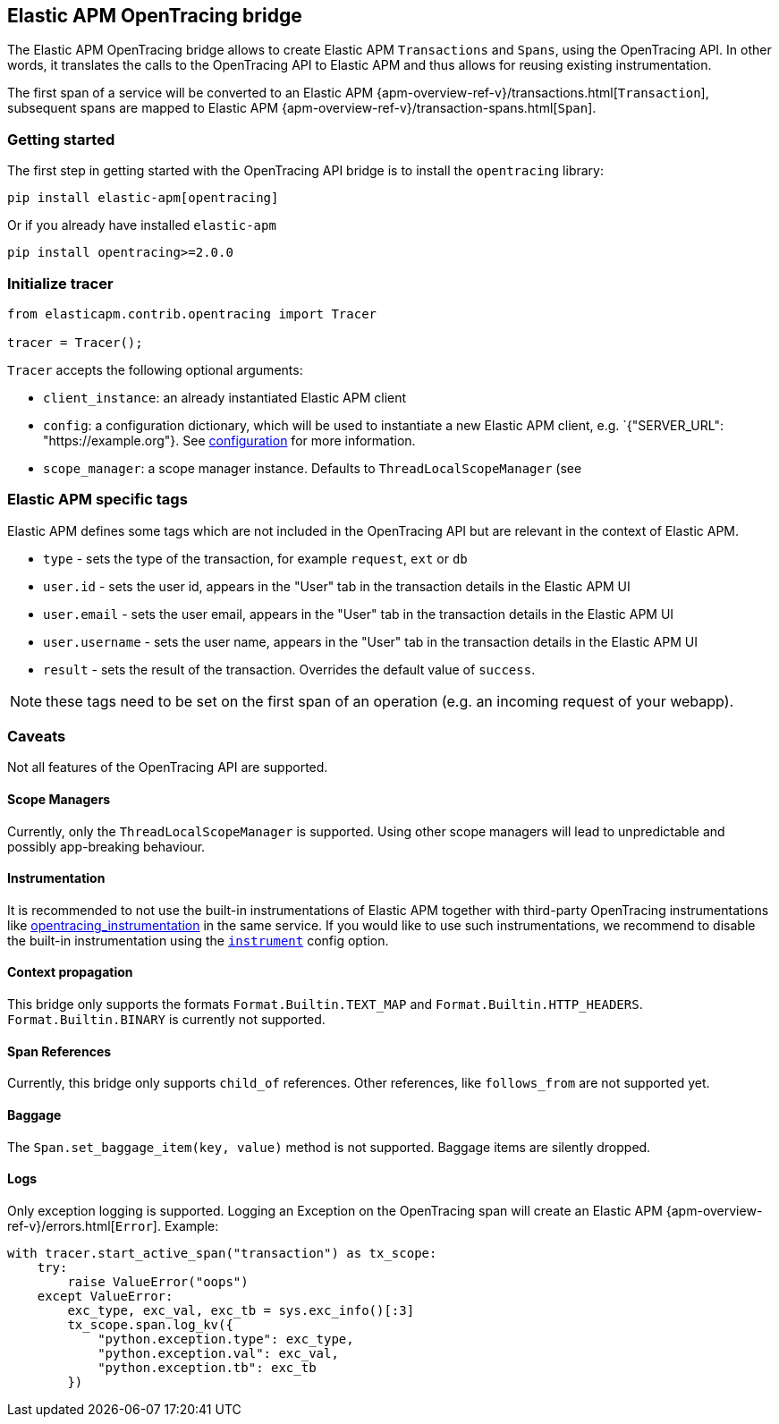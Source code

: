 ifdef::env-github[]
NOTE: For the best reading experience,
please view this documentation at https://www.elastic.co/guide/en/apm/agent/java[elastic.co]
endif::[]

[[opentracing-bridge]]
== Elastic APM OpenTracing bridge

The Elastic APM OpenTracing bridge allows to create Elastic APM `Transactions` and `Spans`,
using the OpenTracing API.
In other words,
it translates the calls to the OpenTracing API to Elastic APM and thus allows for reusing existing instrumentation.

The first span of a service will be converted to an Elastic APM
{apm-overview-ref-v}/transactions.html[`Transaction`],
subsequent spans are mapped to Elastic APM
{apm-overview-ref-v}/transaction-spans.html[`Span`].

[float]
[[opentracing-getting-started]]
=== Getting started
The first step in getting started with the OpenTracing API bridge is to install the `opentracing` library:

[source,bash]
----
pip install elastic-apm[opentracing]
----

Or if you already have installed `elastic-apm`


[source,bash]
----
pip install opentracing>=2.0.0
----


[float]
[[opentracing-init-tracer]]
=== Initialize tracer

[source,python]
----
from elasticapm.contrib.opentracing import Tracer

tracer = Tracer();
----

`Tracer` accepts the following optional arguments:

  * `client_instance`: an already instantiated Elastic APM client
  * `config`: a configuration dictionary, which will be used to instantiate a new Elastic APM client, 
     e.g. `{"SERVER_URL": "https://example.org"}. See <<configuration, configuration>> for more information.
  * `scope_manager`: a scope manager instance. Defaults to `ThreadLocalScopeManager` (see 


[float]
[[opentracing-elastic-apm-tags]]
=== Elastic APM specific tags

Elastic APM defines some tags which are not included in the OpenTracing API but are relevant in the context of Elastic APM.

- `type` - sets the type of the transaction,
  for example `request`, `ext` or `db`
- `user.id` - sets the user id,
  appears in the "User" tab in the transaction details in the Elastic APM UI
- `user.email` - sets the user email,
  appears in the "User" tab in the transaction details in the Elastic APM UI
- `user.username` - sets the user name,
  appears in the "User" tab in the transaction details in the Elastic APM UI
- `result` - sets the result of the transaction. Overrides the default value of `success`.

NOTE: these tags need to be set on the first span of an operation (e.g. an incoming request of your webapp).

[float]
[[opentracing-caveats]]
=== Caveats
Not all features of the OpenTracing API are supported.

[float]
[[opentracing-scope-managers]]
==== Scope Managers
Currently, only the `ThreadLocalScopeManager` is supported.
Using other scope managers will lead to unpredictable and possibly app-breaking behaviour.

[float]
[[opentracing-instrumentation]]
==== Instrumentation

It is recommended to not use the built-in instrumentations of Elastic APM together with third-party OpenTracing instrumentations
like https://pypi.org/project/opentracing_instrumentation/[opentracing_instrumentation] in the same service.
If you would like to use such instrumentations, we recommend to disable the built-in instrumentation using the <<config-instrument,`instrument`>> config option.

[float]
[[opentracing-propagation]]
==== Context propagation
This bridge only supports the formats `Format.Builtin.TEXT_MAP` and `Format.Builtin.HTTP_HEADERS`.
`Format.Builtin.BINARY` is currently not supported.

[float]
[[opentracing-references]]
==== Span References
Currently, this bridge only supports `child_of` references.
Other references,
like `follows_from` are not supported yet.

[float]
[[opentracing-baggage]]
==== Baggage
The `Span.set_baggage_item(key, value)` method is not supported.
Baggage items are silently dropped.

[float]
[[opentracing-logs]]
==== Logs
Only exception logging is supported.
Logging an Exception on the OpenTracing span will create an Elastic APM
{apm-overview-ref-v}/errors.html[`Error`].
Example:

[source,python]
----
with tracer.start_active_span("transaction") as tx_scope:
    try:
        raise ValueError("oops")
    except ValueError:
        exc_type, exc_val, exc_tb = sys.exc_info()[:3]
        tx_scope.span.log_kv({
            "python.exception.type": exc_type,
            "python.exception.val": exc_val,
            "python.exception.tb": exc_tb
        })
----

